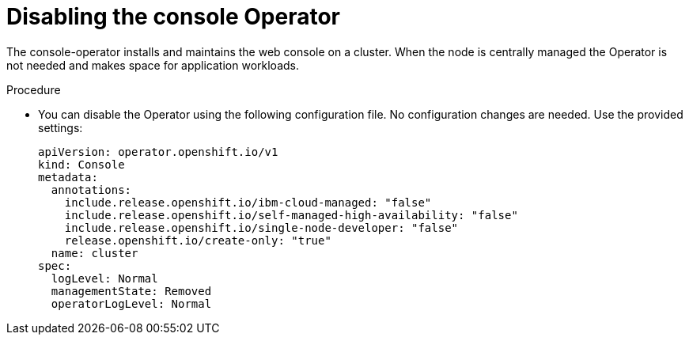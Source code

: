 // Module included in the following assemblies:
//
// *scalability_and_performance/sno-du-connected.adoc

:_content-type: PROCEDURE
[id="sno-du-conn-removing-the-console-operator_{context}"]
= Disabling the console Operator

The console-operator installs and maintains the web console on a cluster. When the node is centrally managed the Operator is not needed and makes space for application workloads.

.Procedure

* You can disable the Operator using the following configuration file.
No configuration changes are needed. Use the provided settings:
+
[source,yaml]
----
apiVersion: operator.openshift.io/v1
kind: Console
metadata:
  annotations:
    include.release.openshift.io/ibm-cloud-managed: "false"
    include.release.openshift.io/self-managed-high-availability: "false"
    include.release.openshift.io/single-node-developer: "false"
    release.openshift.io/create-only: "true"
  name: cluster
spec:
  logLevel: Normal
  managementState: Removed
  operatorLogLevel: Normal
----

